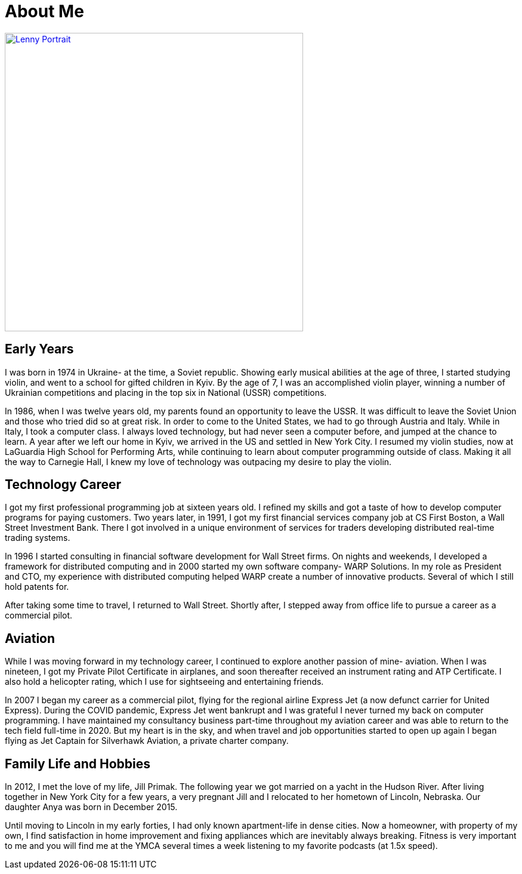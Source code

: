 = About Me
:jbake-type: page
:description: A guy in Nebraska maintaining Open Source software
:idprefix:
:linkattrs:
:jbake-status: published

image::img/pics/portrait-plane.jpg[Lenny Portrait,500vw,link=photos.html]

== Early Years
I was born in 1974 in Ukraine- at the time, a Soviet republic.  Showing early musical abilities at the age of three, I started studying violin, and went to a school for gifted children in Kyiv.  By the age of 7, I was an accomplished violin player, winning a number of Ukrainian competitions and placing in the top six in National (USSR) competitions.  

In 1986, when I was twelve years old, my parents found an opportunity to leave the USSR. It was difficult to leave the Soviet Union and those who tried did so at great risk. In order to come to the United States, we had to go through Austria and Italy.  While in Italy, I took a computer class.  I always loved technology, but had never seen a computer before, and jumped at the chance to learn.  A year after we left our home in Kyiv, we arrived in the US and settled in New York City.  I resumed my violin studies, now at LaGuardia High School for Performing Arts, while continuing to learn about computer programming outside of class. Making it all the way to Carnegie Hall, I knew my love of technology was outpacing my desire to play the violin.

== Technology Career
I got my first professional programming job at sixteen years old. I refined my skills and got a taste of how to develop computer programs for paying customers.  
Two years later, in 1991, I got my first financial services company job at CS First Boston, a Wall Street Investment Bank. There I got involved in a unique environment of services for traders developing distributed real-time trading systems. 

In 1996 I started consulting in financial software development for Wall Street firms. On nights and weekends, I developed a framework for distributed computing and in 2000 started my own software company- WARP Solutions.  In my role as President and CTO, my experience with distributed computing helped WARP create a number of innovative products.  Several of which I still hold patents for.

After taking some time to travel, I returned to Wall Street. Shortly after, I stepped away from office life to pursue a career as a commercial pilot.

== Aviation
While I was moving forward in my technology career, I continued to explore another passion of mine- aviation. When I was nineteen, I got my Private Pilot Certificate in airplanes, and soon thereafter received an instrument rating and ATP Certificate.  I also hold a helicopter rating, which I use for sightseeing and entertaining friends. 

In 2007 I began my career as a commercial pilot, flying for the regional airline Express Jet (a now defunct carrier for United Express). During the COVID pandemic, Express Jet went bankrupt and I was grateful I never turned my back on computer programming. I have maintained my consultancy business part-time throughout my aviation career and was able to return to the tech field full-time in 2020. But my heart is in the sky, and when travel and job opportunities started to open up again I began flying as Jet Captain for Silverhawk Aviation, a private charter company.

== Family Life and Hobbies
In 2012, I met the love of my life, Jill Primak. The following year we got married on a yacht in the Hudson River. After living together in New York City for a few years, a very pregnant Jill and I relocated to her hometown of Lincoln, Nebraska. Our daughter Anya was born in December 2015. 

Until moving to Lincoln in my early forties, I had only known apartment-life in dense cities. Now a homeowner, with property of my own, I find satisfaction in home improvement and fixing appliances which are inevitably always breaking. Fitness is very important to me and you will find me at the YMCA several times a week listening to my favorite podcasts (at 1.5x speed).
